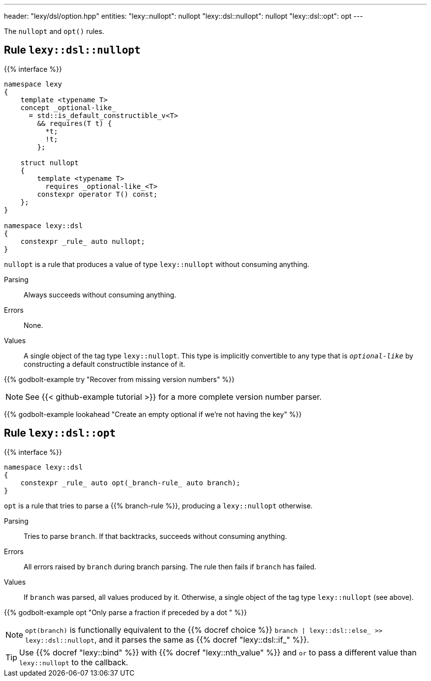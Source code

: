 ---
header: "lexy/dsl/option.hpp"
entities:
  "lexy::nullopt": nullopt
  "lexy::dsl::nullopt": nullopt
  "lexy::dsl::opt": opt
---

[.lead]
The `nullopt` and `opt()` rules.

[#nullopt]
== Rule `lexy::dsl::nullopt`

{{% interface %}}
----
namespace lexy
{
    template <typename T>
    concept _optional-like_
      = std::is_default_constructible_v<T>
        && requires(T t) {
          *t;
          !t;
        };

    struct nullopt
    {
        template <typename T>
          requires _optional-like_<T>
        constexpr operator T() const;
    };
}

namespace lexy::dsl
{
    constexpr _rule_ auto nullopt;
}
----

[.lead]
`nullopt` is a rule that produces a value of type `lexy::nullopt` without consuming anything.

Parsing::
  Always succeeds without consuming anything.
Errors::
  None.
Values::
  A single object of the tag type `lexy::nullopt`.
  This type is implicitly convertible to any type that is `_optional-like_` by constructing a default constructible instance of it.

{{% godbolt-example try "Recover from missing version numbers" %}}

NOTE: See {{< github-example tutorial >}} for a more complete version number parser.

{{% godbolt-example lookahead "Create an empty optional if we're not having the key" %}}

[#opt]
== Rule `lexy::dsl::opt`

{{% interface %}}
----
namespace lexy::dsl
{
    constexpr _rule_ auto opt(_branch-rule_ auto branch);
}
----

[.lead]
`opt` is a rule that tries to parse a {{% branch-rule %}}, producing a `lexy::nullopt` otherwise.

Parsing::
  Tries to parse `branch`.
  If that backtracks, succeeds without consuming anything.
Errors::
  All errors raised by `branch` during branch parsing.
  The rule then fails if `branch` has failed.
Values::
  If `branch` was parsed, all values produced by it.
  Otherwise, a single object of the tag type `lexy::nullopt` (see above).

{{% godbolt-example opt "Only parse a fraction if preceded by a dot " %}}

NOTE: `opt(branch)` is functionally equivalent to the {{% docref choice %}} `branch | lexy::dsl::else_ >> lexy::dsl::nullopt`,
and it parses the same as {{% docref "lexy::dsl::if_" %}}.

TIP: Use {{% docref "lexy::bind" %}} with {{% docref "lexy::nth_value" %}} and `or` to pass a different value than `lexy::nullopt` to the callback.

